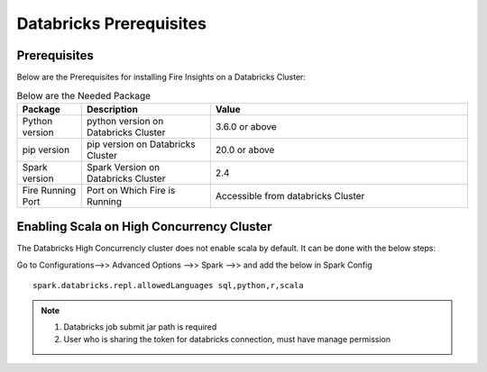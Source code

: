 Databricks Prerequisites
=======================

Prerequisites
-------------


Below are the Prerequisites for installing Fire Insights on a Databricks Cluster:

.. list-table:: Below are the Needed Package
   :widths: 10 20 40
   :header-rows: 1

   * - Package
     - Description
     - Value
   * - Python version
     - python version on Databricks Cluster
     - 3.6.0 or above
   * - pip version
     - pip version on Databricks Cluster
     - 20.0 or above
   * - Spark version
     - Spark Version on Databricks Cluster
     - 2.4
   * - Fire Running Port
     - Port on Which Fire is Running
     - Accessible from databricks Cluster 


Enabling Scala on High Concurrency Cluster
-------------------------------------------

The Databricks High Concurrencly cluster does not enable scala by default. It can be done with the below steps:

Go to Configurations-->> Advanced Options -->> Spark -->> and add the below in Spark Config

::

    spark.databricks.repl.allowedLanguages sql,python,r,scala

.. note::  

   1. Databricks job submit jar path is required
   2. User who is sharing the token for databricks connection, must have manage permission

